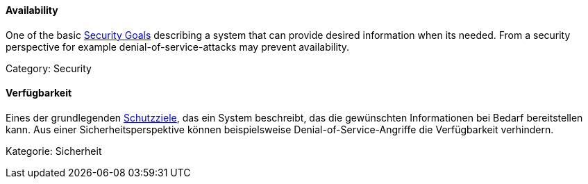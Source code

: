 // tag::EN[]

==== Availability

One of the basic <<term-security-goals,Security Goals>> describing a system
that can provide desired information when its needed. From a security
perspective for example denial-of-service-attacks may prevent availability.

Category: Security

// end::EN[]

// tag::DE[]

==== Verfügbarkeit

Eines der grundlegenden <<term-security-goals,Schutzziele>>, das ein System
beschreibt, das die gewünschten Informationen bei Bedarf bereitstellen
kann. Aus einer Sicherheitsperspektive können beispielsweise
Denial-of-Service-Angriffe die Verfügbarkeit verhindern.

Kategorie: Sicherheit

// end::DE[]
